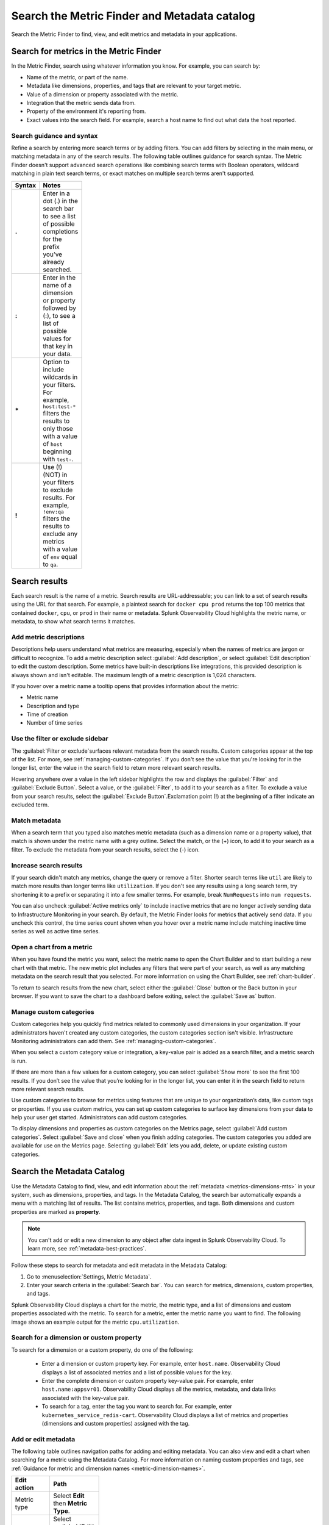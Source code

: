 .. _metrics-finder-and-metadata-catalog:

*****************************************************************
Search the Metric Finder and Metadata catalog 
*****************************************************************

.. meta::
    :description: How to use the Metric Finder and Metadata Catalog to find, view, and edit information about metrics metadata in Splunk Observability Cloud.


Search the Metric Finder to find, view, and edit metrics and metadata in your applications. 

.. _metric-finder:

Search for metrics in the Metric Finder  
==============================================
In the Metric Finder, search using whatever information you know. For example, you can search by: 

* Name of the metric, or part of the name.
* Metadata like dimensions, properties, and tags that are relevant to your target metric.
* Value of a dimension or property associated with the metric.
* Integration that the metric sends data from.
* Property of the environment it's reporting from.
* Exact values into the search field. For example, search a host name to find out what data the host reported.

Search guidance and syntax 
--------------------------------
Refine a search by entering more search terms or by adding filters. You can add filters by selecting in the main menu, or matching metadata in any of the search results. The following table outlines guidance for search syntax. The Metric Finder doesn't support advanced search operations like combining search terms with Boolean operators, wildcard matching in plain text search terms, or exact matches on multiple search terms aren't supported.


.. list-table::
   :header-rows: 1
   :width: 100
   :widths: 20 80

   * - :strong:`Syntax`
     - :strong:`Notes`

   * - :strong:`.`
     - Enter in a dot (.) in the search bar to see a list of possible completions for the prefix you’ve already searched.
   * - :strong:`:`
     - Enter in the name of a dimension or property followed by (:), to see a list of possible values for that key in your data.
   * - :strong:`*` 
     - Option to include wildcards in your filters. For example, ``host:test-*`` filters the results to only those with a value of ``host`` beginning with ``test-``.
   * - :strong:`!`
     - Use (!) (NOT) in your filters to exclude results. For example, ``!env:qa`` filters the results to exclude any metrics with a value of ``env`` equal to ``qa``.



Search results 
===============

Each search result is the name of a metric. Search results are URL-addressable; you can link to a set of search results using the URL for that search. For example, a plaintext search for ``docker cpu prod`` returns the top 100 metrics that contained ``docker``, ``cpu``, or ``prod`` in their name or metadata. Splunk Observability Cloud highlights the metric name, or metadata, to show what search terms it matches. 


.. _metric-descriptions:

Add metric descriptions
-----------------------------

Descriptions help users understand what metrics are measuring, especially when the names of metrics are jargon or difficult to recognize. To add a metric description select :guilabel:`Add description`, or select :guilabel:`Edit description` to edit the custom description. Some metrics have built-in descriptions like integrations, this provided description is always shown and isn't editable. The maximum length of a metric description is 1,024 characters. 

If you hover over a metric name a tooltip opens that provides information about the metric:

* Metric name
* Description and type
* Time of creation
* Number of time series 



.. _filter-or-exclude-sidebar:

Use the filter or exclude sidebar
--------------------------------------

The :guilabel:`Filter or exclude`surfaces relevant metadata from the search results. Custom categories appear at the top of the list. For more, see :ref:`managing-custom-categories`. If you don't see the value that you're looking for in the longer list, enter the value in the search field to return more relevant search results.

Hovering anywhere over a value in the left sidebar highlights the row and displays the :guilabel:`Filter` and :guilabel:`Exclude Button`. Select a value, or the :guilabel:`Filter`, to add it to your search as a filter. To exclude a value from your search results, select the :guilabel:`Exclude Button`.Exclamation point (!) at the beginning of a filter indicate an excluded term. 

.. _matching-metadata:

Match metadata
------------------------------------------------------------

When a search term that you typed also matches metric metadata (such as a dimension name or a property value), that match is shown under the metric name with a grey outline. Select the match, or the (+) icon, to add it to your search as a filter. To exclude the metadata from your search results, select the (-) icon.

.. _finding-more-results:

Increase search results
------------------------------------------------------------

If your search didn't match any metrics, change the query or remove a filter. Shorter search terms like ``util`` are likely to match more results than longer terms like ``utilization``. If you don't see any results using a long search term, try shortening it to a prefix or separating it into a few smaller terms. For example, break ``NumRequests`` into ``num requests``.

You can also uncheck :guilabel:`Active metrics only` to include inactive metrics that are no longer actively sending data to Infrastructure Monitoring in your search. By default, the Metric Finder looks for metrics that actively send data. If you uncheck this control, the time series count shown when you hover over a metric name include matching inactive time series as well as active time series.


.. _open-chart-from-metric:

Open a chart from a metric
------------------------------------------------------------

When you have found the metric you want, select the metric name to open the Chart Builder and to start building a new chart with that metric. The new metric plot includes any filters that were part of your search, as well as any matching metadata on the search result that you selected. For more information on using the Chart Builder, see :ref:`chart-builder`.


To return to search results from the new chart, select either the :guilabel:`Close` button or the Back button in your browser. If you want to save the chart to a dashboard before exiting, select the :guilabel:`Save as` button.

.. _managing-custom-categories:

Manage custom categories
------------------------------------------------------------

Custom categories help you quickly find metrics related to commonly used dimensions in your organization. If your administrators haven't created any custom categories, the custom categories section isn't visible. Infrastructure Monitoring administrators can add them. See :ref:`managing-custom-categories`.

When you select a custom category value or integration, a key-value pair is added as a search filter, and a metric search is run.

If there are more than a few values for a custom category, you can select :guilabel:`Show more` to see the first 100 results. If you don’t see the value that you’re looking for in the longer list, you can enter it in the search field to return more relevant search results.

Use custom categories to browse for metrics using features that are unique to your organization’s data, like custom tags or properties. If you use custom metrics, you can set up custom categories to surface key dimensions from your data to help your user get started. Administrators can add custom categories.

To display dimensions and properties as custom categories on the Metrics page, select :guilabel:`Add custom categories`. Select :guilabel:`Save and close` when you finish adding categories. The custom categories you added are available for use on the Metrics page. Selecting :guilabel:`Edit` lets you add, delete, or update existing custom categories.


.. _search-edit-metadata:

Search the Metadata Catalog 
=================================================================

Use the Metadata Catalog to find, view, and edit information about the :ref:`metadata <metrics-dimensions-mts>` in your system, such as dimensions, properties, and tags. In the Metadata Catalog, the search bar automatically expands a menu with a matching list of results. The list contains metrics, properties, and tags. Both dimensions and custom properties are marked as :strong:`property`. 

.. note:: You can't add or edit a new dimension to any object after data ingest in Splunk Observability Cloud. To learn more, see :ref:`metadata-best-practices`.  

Follow these steps to search for metadata and edit metadata in the Metadata Catalog: 

#. Go to :menuselection:`Settings, Metric Metadata`.
#. Enter your search criteria in the :guilabel:`Search bar`. You can search for metrics, dimensions, custom properties, and tags.

Splunk Observability Cloud displays a chart for the metric, the metric type, and a list of dimensions and custom properties associated with the metric. To search for a metric, enter the metric name you want to find. The following image shows an example output for the metric ``cpu.utilization``.

.. image:: /_images/images-metrics/metadata-catalog-metric-view.png
   :width: 75%
   :alt: This screenshot shows a chart and associated metadata for the metric ``cpu.utilization``.


Search for a dimension or custom property  
------------------------------------------------------------------

To search for a dimension or a custom property, do one of the following:

    * Enter a dimension or custom property key. For example, enter ``host.name``. Observability Cloud displays a list of associated metrics and a list of possible values for the key.

    * Enter the complete dimension or custom property key-value pair. For example, enter ``host.name:appsvr01``. Observability Cloud displays all the metrics, metadata, and data links associated with the key-value pair.

    * To search for a tag, enter the tag you want to search for. For example, enter ``kubernetes_service_redis-cart``. Observability Cloud displays a list of metrics and properties (dimensions and custom properties) assigned with the tag.
        
Add or edit metadata
------------------------------------------------------------------------------------
The following table outlines navigation paths for adding and editing metadata. You can also view and edit a chart when searching for a metric using the Metadata Catalog. For more information on naming custom properties and tags, see :ref:`Guidance for metric and dimension names <metric-dimension-names>`.

 
.. list-table::
   :header-rows: 1
   :width: 100
   :widths: 20 80

   * - :strong:`Edit action`
     - :strong:`Path`
   * - Metric type
     - Select :strong:`Edit` then :strong:`Metric Type`.
   * - Custom property
     - Select :guilabel:`Edit` or :guilabel:`Add new property...` in the :strong:`Properties` section.
   * - Tag 
     - Select :guilabel:`Edit` or :guilabel:`Add new tag...` in the :strong:`Tags` section.
   * - Data links
     - Select :guilabel:`New Link` in the :strong:`Data Links` section.
   * - Chart associated with a metric
     - Select :guilabel:`View In Chart`.   



